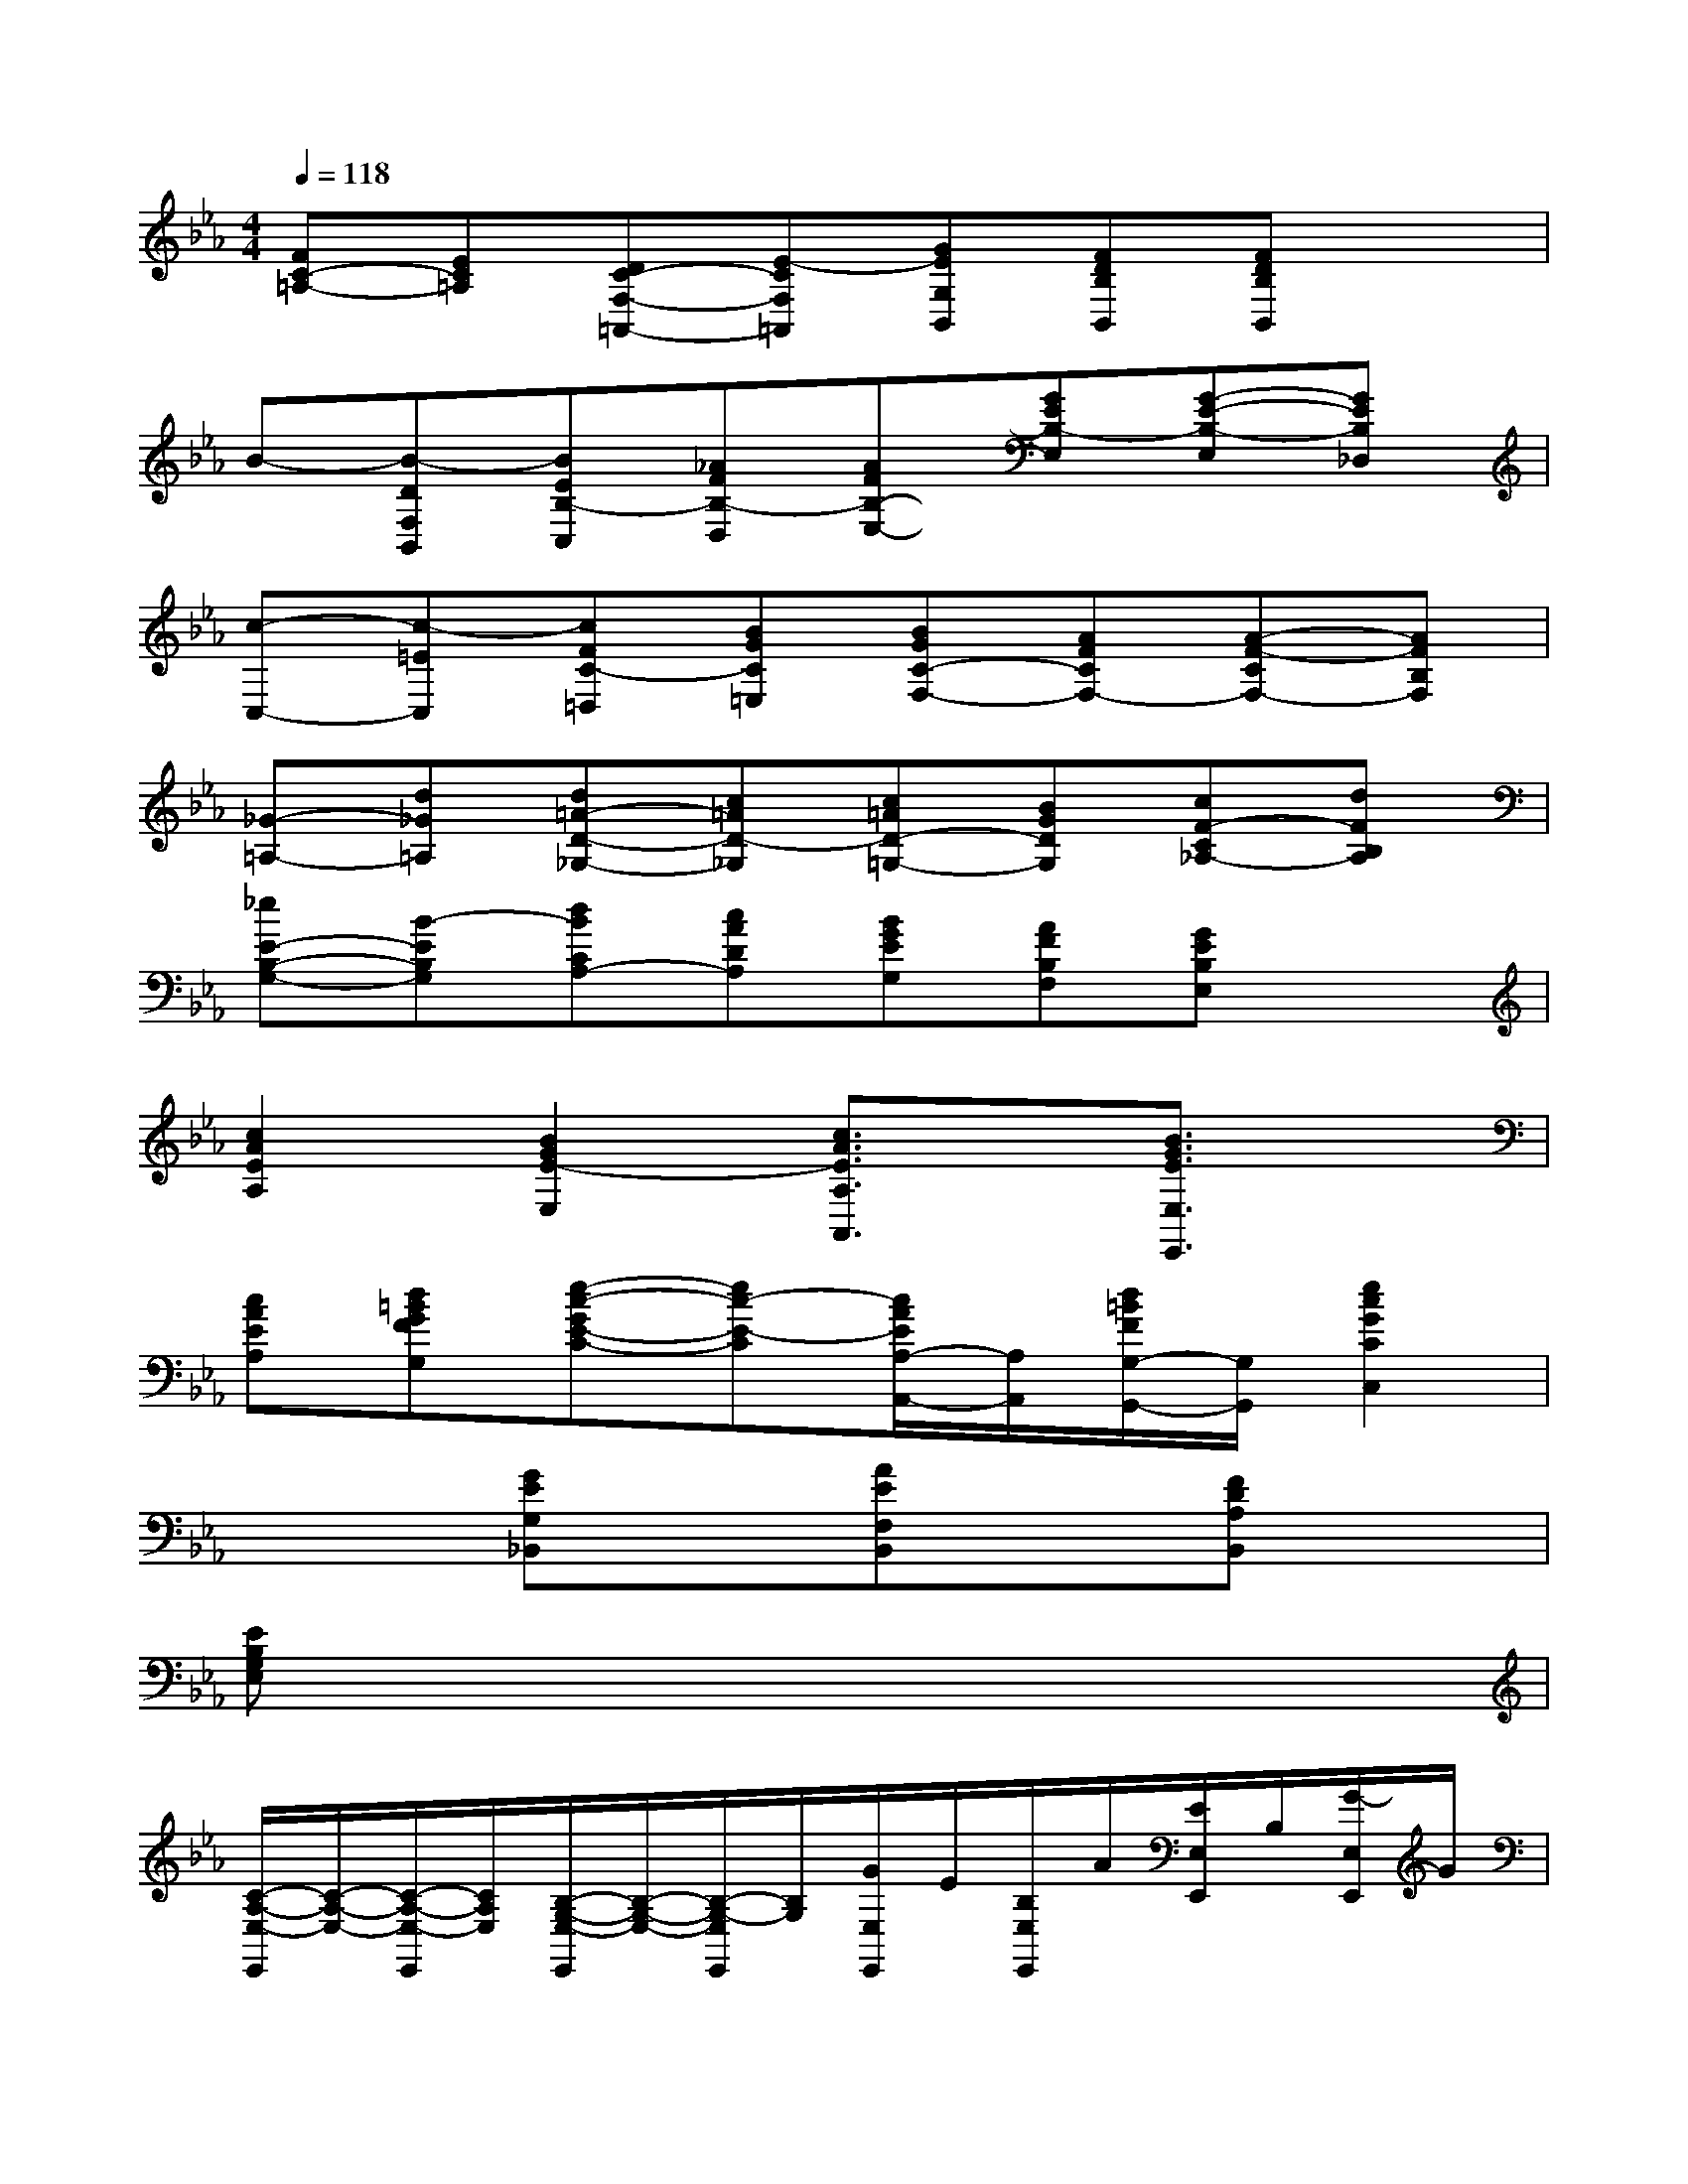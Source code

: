 X:1
T:
M:4/4
L:1/8
Q:1/4=118
K:Eb%3flats
V:1
[FC-=A,-][EC=A,][DC-F,-=A,,-][E-CF,=A,,][GEG,B,,][FDB,B,,][FDB,B,,]x|
B-[B-DF,B,,][BEB,-C,][_AFB,-D,][AFB,-E,-][GEB,-E,][G-E-B,-E,][GEB,_D,]|
[c-C,-][c-=EC,][cFC-=D,][BGC=E,][BGC-F,-][AFCF,-][A-F-CF,-][AFB,F,]|
[_G-=A,-][d_G=A,][d=A-D-_G,-][c=AD-_G,][c=AD-=G,-][BGDG,][cF-C_A,-][dFB,A,]|
[_eE-B,-G,-][B-EB,G,][dBCA,-][cADA,][BGEG,][AFB,F,][GEB,E,]x|
[c2A2E2A,2][B2G2E2-E,2][c3/2A3/2E3/2A,3/2A,,3/2]x/2[B3/2G3/2E3/2E,3/2E,,3/2]x/2|
[cAEA,][d=BGFG,][e-c-GE-C-][ec-E-C][c/2A/2E/2A,/2-A,,/2-][A,/2A,,/2][d/2=B/2F/2G,/2-G,,/2-][G,/2G,,/2][e2c2G2C2C,2]|
x2[GEG,_B,,]x[AEF,B,,]x[FDA,B,,]x|
[EB,G,E,]x6x|
[C/2-A,/2-E,/2-E,,/2][C/2-A,/2-E,/2-][C/2-A,/2-E,/2-E,,/2][C/2A,/2E,/2][B,/2-G,/2-E,/2-E,,/2][B,/2-G,/2-E,/2-][B,/2-G,/2-E,/2E,,/2][B,/2G,/2][G/2E,/2E,,/2]E/2[B,/2E,/2E,,/2]A/2[E/2E,/2E,,/2]B,/2[G/2-E,/2E,,/2]G/2|
[C/2-A,/2-E,/2-E,,/2][C/2A,/2E,/2-][B,/2-G,/2-E,/2-E,,/2][B,/2G,/2E,/2][B,/2-G,/2-E,/2-E,,/2][B,/2-G,/2-E,/2-][B,/2-G,/2-E,/2E,,/2][B,/2G,/2][e/2-G/2E,/2E,,/2][e/2-F/2][e/2-G/2E,/2E,,/2][e/2A/2][G/2E,/2E,,/2]E/2[B,/2E,/2E,,/2]G,/2|
[E/2-C/2-A,/2-E,/2-E,,/2][E/2-C/2-A,/2-E,/2-][E/2-C/2-A,/2-E,/2-E,,/2][E/2C/2A,/2E,/2][E/2-B,/2-G,/2-E,/2-E,,/2][E/2B,/2-G,/2-E,/2-][B,/2-G,/2-E,/2E,,/2][B,/2G,/2][G/2E,/2E,,/2]E/2[B,/2E,/2E,,/2]A/2[E/2E,/2E,,/2]B,/2[G/2-E,/2E,,/2]G/2|
[E/2-C/2-A,/2-E,/2-E,,/2][E/2-C/2A,/2E,/2-][E/2-B,/2-G,/2-E,/2-E,,/2][E/2B,/2G,/2E,/2][E/2-B,/2-G,/2-E,/2-E,,/2][E/2B,/2-G,/2-E,/2-][B,/2-G,/2-E,/2E,,/2][B,/2G,/2][e/2-G/2E,/2E,,/2][e/2-F/2][e/2-G/2E,,/2][e/2A/2][G/2E,/2E,,/2]E/2[B,/2E,/2E,,/2]G,/2|
[A/2-E/2-C/2-A,/2-E,/2-E,,/2][A/2-E/2-C/2-A,/2-E,/2-][A/2-E/2-C/2-A,/2-E,/2-E,,/2][A/2E/2C/2A,/2E,/2][G/2-E/2-B,/2-G,/2-E,/2-E,,/2][G/2E/2-B,/2-G,/2-E,/2][E/2-B,/2-G,/2-E,,/2][E/2B,/2G,/2][B/2E,/2E,,/2]G/2[E/2E,/2E,,/2]c/2[A/2E,/2E,,/2]E/2[B/2-G/2-E,/2E,,/2][B/2G/2]|
[A/2-E/2-C/2-A,/2-E,/2-E,,/2][A/2E/2-C/2A,/2E,/2-][G/2-E/2-B,/2-G,/2-E,/2-E,,/2][G/2E/2B,/2G,/2E,/2][G/2-E/2-B,/2-G,/2-E,/2-E,,/2][G/2E/2-B,/2-G,/2-E,/2-][E/2-B,/2-G,/2-E,/2E,,/2][E/2B,/2G,/2][e/2G/2E,/2E,,/2]F/2[G/2E,/2E,,/2]A/2[G/2E,/2E,,/2]E/2[B,/2E,/2E,,/2]G,/2|
[c/2-A/2-E/2-C/2-A,/2-E,/2-E,,/2][c/2-A/2-E/2-C/2-A,/2-E,/2-][c/2-A/2-E/2-C/2-A,/2-E,/2-E,,/2][c/2A/2E/2C/2A,/2E,/2][B/2-G/2-E/2-B,/2-G,/2-E,/2-E,,/2][B/2G/2E/2-B,/2-G,/2-E,/2-][E/2-B,/2-G,/2-E,/2E,,/2][E/2B,/2G,/2][B/2E,/2E,,/2]G/2[E/2E,/2E,,/2]c/2[A/2E,/2E,,/2]E/2[B/2-G/2-E/2-E,/2E,,/2][B/2G/2E/2-]